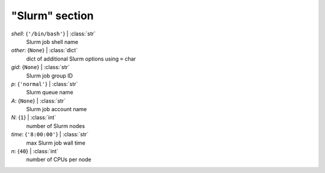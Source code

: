 ---------------
"Slurm" section
---------------

*shell*: {``'/bin/bash'``} | :class:`str`
    Slurm job shell name
*other*: {``None``} | :class:`dict`
    dict of additional Slurm options using ``=`` char
*gid*: {``None``} | :class:`str`
    Slurm job group ID
*p*: {``'normal'``} | :class:`str`
    Slurm queue name
*A*: {``None``} | :class:`str`
    Slurm job account name
*N*: {``1``} | :class:`int`
    number of Slurm nodes
*time*: {``'8:00:00'``} | :class:`str`
    max Slurm job wall time
*n*: {``40``} | :class:`int`
    number of CPUs per node

